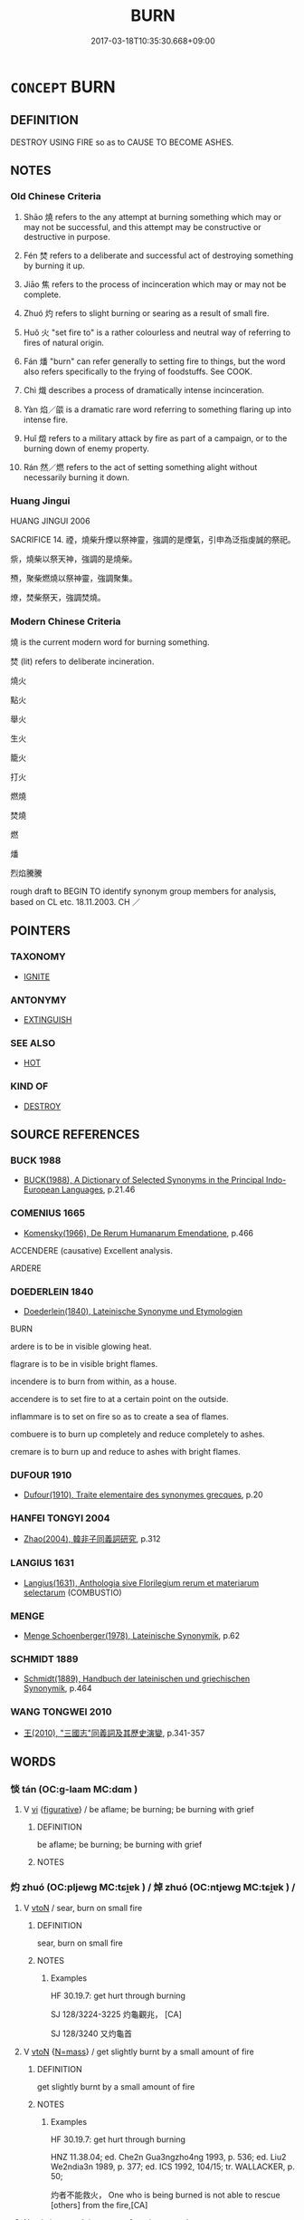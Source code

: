 # -*- mode: mandoku-tls-view -*-
#+TITLE: BURN
#+DATE: 2017-03-18T10:35:30.668+09:00        
#+STARTUP: content
* =CONCEPT= BURN
:PROPERTIES:
:CUSTOM_ID: uuid-4fc59acc-0d7d-4858-9dad-b78e359943d7
:SYNONYM+:  BE ON FIRE
:SYNONYM+:  BE ALIGHT
:SYNONYM+:  BE ABLAZE
:SYNONYM+:  BLAZE
:SYNONYM+:  GO UP
:SYNONYM+:  GO UP IN SMOKE
:SYNONYM+:  BE IN FLAMES
:SYNONYM+:  BE AFLAME
:SYNONYM+:  SMOLDER
:SYNONYM+:  GLOW
:TR_ZH: 燒
:END:
** DEFINITION

DESTROY USING FIRE so as to CAUSE TO BECOME ASHES.

** NOTES

*** Old Chinese Criteria
1. Shāo 燒 refers to the any attempt at burning something which may or may not be successful, and this attempt may be constructive or destructive in purpose.

2. Fén 焚 refers to a deliberate and successful act of destroying something by burning it up.

3. Jiāo 焦 refers to the process of incinceration which may or may not be complete.

4. Zhuó 灼 refers to slight burning or searing as a result of small fire.

5. Huǒ 火 "set fire to" is a rather colourless and neutral way of referring to fires of natural origin.

6. Fán 燔 "burn" can refer generally to setting fire to things, but the word also refers specifically to the frying of foodstuffs. See COOK.

7. Chì 熾 describes a process of dramatically intense incinceration.

8. Yàn 焰／燄 is a dramatic rare word referring to something flaring up into intense fire.

9. Huǐ 燬 refers to a military attack by fire as part of a campaign, or to the burning down of enemy property.

10. Rán 然／燃 refers to the act of setting something alight without necessarily burning it down.

*** Huang Jingui
HUANG JINGUI 2006

SACRIFICE 14. 禋，燒柴升煙以祭神靈，強調的是煙氣，引申為泛指虔誠的祭祀。

祡，燒柴以祭天神，強調的是燒柴。

槱，聚柴燃燒以祭神靈，強調聚集。

燎，焚柴祭天，強調焚燒。

*** Modern Chinese Criteria
燒 is the current modern word for burning something.

焚 (lit) refers to deliberate incineration.

燒火

點火

舉火

生火

籠火

打火

燃燒

焚燒

燃

燔

烈焰騰騰

rough draft to BEGIN TO identify synonym group members for analysis, based on CL etc. 18.11.2003. CH ／

** POINTERS
*** TAXONOMY
 - [[tls:concept:IGNITE][IGNITE]]

*** ANTONYMY
 - [[tls:concept:EXTINGUISH][EXTINGUISH]]

*** SEE ALSO
 - [[tls:concept:HOT][HOT]]

*** KIND OF
 - [[tls:concept:DESTROY][DESTROY]]

** SOURCE REFERENCES
*** BUCK 1988
 - [[cite:BUCK-1988][BUCK(1988), A Dictionary of Selected Synonyms in the Principal Indo-European Languages]], p.21.46

*** COMENIUS 1665
 - [[cite:COMENIUS-1665][Komensky(1966), De Rerum Humanarum Emendatione]], p.466


ACCENDERE (causative) Excellent analysis.

ARDERE

*** DOEDERLEIN 1840
 - [[cite:DOEDERLEIN-1840][Doederlein(1840), Lateinische Synonyme und Etymologien]]

BURN

ardere is to be in visible glowing heat.

flagrare is to be in visible bright flames.



incendere is to burn from within, as a house.

accendere is to set fire to at a certain point on the outside.

inflammare is to set on fire so as to create a sea of flames.



combuere is to burn up completely and reduce completely to ashes.

cremare is to burn up and reduce to ashes with bright flames.

*** DUFOUR 1910
 - [[cite:DUFOUR-1910][Dufour(1910), Traite elementaire des synonymes grecques]], p.20

*** HANFEI TONGYI 2004
 - [[cite:HANFEI-TONGYI-2004][Zhao(2004), 韓非子同義詞研究]], p.312

*** LANGIUS 1631
 - [[cite:LANGIUS-1631][Langius(1631), Anthologia sive Florilegium rerum et materiarum selectarum]] (COMBUSTIO)
*** MENGE
 - [[cite:MENGE][Menge Schoenberger(1978), Lateinische Synonymik]], p.62

*** SCHMIDT 1889
 - [[cite:SCHMIDT-1889][Schmidt(1889), Handbuch der lateinischen und griechischen Synonymik]], p.464

*** WANG TONGWEI 2010
 - [[cite:WANG-TONGWEI-2010][ 王(2010), "三國志"同義詞及其歷史演變]], p.341-357

** WORDS
   :PROPERTIES:
   :VISIBILITY: children
   :END:
*** 惔 tán (OC:ɡ-laam MC:dɑm )
:PROPERTIES:
:CUSTOM_ID: uuid-4161fbf8-e1c1-4752-8a94-c6d4d49aab1d
:Char+: 惔(61,8/11) 
:GY_IDS+: uuid-fc9ce837-f44f-497f-b696-19443f3a8e18
:PY+: tán     
:OC+: ɡ-laam     
:MC+: dɑm     
:END: 
**** V [[tls:syn-func::#uuid-c20780b3-41f9-491b-bb61-a269c1c4b48f][vi]] {[[tls:sem-feat::#uuid-2e48851c-928e-40f0-ae0d-2bf3eafeaa17][figurative]]} / be aflame; be burning; be burning with grief
:PROPERTIES:
:CUSTOM_ID: uuid-1deca89e-d602-4804-a984-b9937da58993
:END:
****** DEFINITION

be aflame; be burning; be burning with grief

****** NOTES

*** 灼 zhuó (OC:pljewɡ MC:tɕi̯ɐk ) / 焯 zhuó (OC:ntjewɡ MC:tɕi̯ɐk ) /  
:PROPERTIES:
:CUSTOM_ID: uuid-41918d66-66fe-410f-ae6a-5eca5e7752be
:Char+: 灼(86,3/7) 
:Char+: 焯(86,8/12) 
:Char+: 晫(72,8/12) 
:GY_IDS+: uuid-2a39ebd0-9c3e-47a6-bc68-636faf076f86
:PY+: zhuó     
:OC+: pljewɡ     
:MC+: tɕi̯ɐk     
:GY_IDS+: uuid-9aea536b-2742-4f8c-8687-770f0d05b15c
:PY+: zhuó     
:OC+: ntjewɡ     
:MC+: tɕi̯ɐk     
:END: 
**** V [[tls:syn-func::#uuid-fbfb2371-2537-4a99-a876-41b15ec2463c][vtoN]] / sear, burn on small fire
:PROPERTIES:
:CUSTOM_ID: uuid-30c03748-a1f2-4cb9-98c6-0c12c96f6127
:WARRING-STATES-CURRENCY: 3
:END:
****** DEFINITION

sear, burn on small fire

****** NOTES

******* Examples
HF 30.19.7: get hurt through burning

SJ 128/3224-3225 灼龜觀兆， [CA]

SJ 128/3240 又灼龜首

**** V [[tls:syn-func::#uuid-fbfb2371-2537-4a99-a876-41b15ec2463c][vtoN]] {[[tls:sem-feat::#uuid-294a8a36-3ed8-4aee-97cb-35e623d2dd31][N=mass]]} / get slightly burnt by a small amount of fire
:PROPERTIES:
:CUSTOM_ID: uuid-7fac1c7c-f6bd-4d32-ae76-a36c352a9c7c
:WARRING-STATES-CURRENCY: 3
:END:
****** DEFINITION

get slightly burnt by a small amount of fire

****** NOTES

******* Examples
HF 30.19.7: get hurt through burning

HNZ 11.38.04; ed. Che2n Gua3ngzho4ng 1993, p. 536; ed. Liu2 We2ndia3n 1989, p. 377; ed. ICS 1992, 104/15; tr. WALLACKER, p. 50;

 灼者不能救火， One who is being burned is not able to rescue [others] from the fire,[CA]

**** N [[tls:syn-func::#uuid-76be1df4-3d73-4e5f-bbc2-729542645bc8][nab]] {[[tls:sem-feat::#uuid-da12432d-7ed6-4864-b7e5-4bb8eafe44b4][process]]} / process of getting seared
:PROPERTIES:
:CUSTOM_ID: uuid-eae9ef51-9f3f-4577-8c8e-ae5643782298
:WARRING-STATES-CURRENCY: 3
:END:
****** DEFINITION

process of getting seared

****** NOTES

*** 樵 qiáo (OC:dzew MC:dziɛu )
:PROPERTIES:
:CUSTOM_ID: uuid-b6d87707-ce88-4076-93c2-074f1eed0dc4
:Char+: 樵(75,12/16) 
:GY_IDS+: uuid-c859270b-37c8-4f03-a214-069fdfe8dee0
:PY+: qiáo     
:OC+: dzew     
:MC+: dziɛu     
:END: 
**** V [[tls:syn-func::#uuid-fbfb2371-2537-4a99-a876-41b15ec2463c][vtoN]] / to burn with firewood
:PROPERTIES:
:CUSTOM_ID: uuid-3390194c-f2d9-4d81-bc12-4351f91f7578
:END:
****** DEFINITION

to burn with firewood

****** NOTES

******* Examples
GONG Huan 07.01; ssj: 1552; tr. Malmqvist 1971: 102

 焚之者何？ What is implied in the phrase "the duke burned it"?

 樵之也。 (He) used firewood to burn it down (a).

 樵之者何？ What is implied in the phrase jiau jy ("to burn with firewood")?

*** 火 huǒ (OC:qphaalʔ MC:hʷɑ )
:PROPERTIES:
:CUSTOM_ID: uuid-36e148b0-4663-4905-be7f-004b052d4a71
:Char+: 火(86,0/4) 
:GY_IDS+: uuid-843121ff-f778-4be2-a643-71a2a1dc6acb
:PY+: huǒ     
:OC+: qphaalʔ     
:MC+: hʷɑ     
:END: 
**** V [[tls:syn-func::#uuid-fed035db-e7bd-4d23-bd05-9698b26e38f9][vadN]] / on fire; burning
:PROPERTIES:
:CUSTOM_ID: uuid-689c8100-9027-4f0a-8666-63b32cdf13cf
:END:
****** DEFINITION

on fire; burning

****** NOTES

**** V [[tls:syn-func::#uuid-c20780b3-41f9-491b-bb61-a269c1c4b48f][vi]] {[[tls:sem-feat::#uuid-da12432d-7ed6-4864-b7e5-4bb8eafe44b4][process]]} / to burn; to catch fire  [also: keep up the fire; have on fire][CA]
:PROPERTIES:
:CUSTOM_ID: uuid-321b003a-73b5-415d-bc4d-8b437a97ba4e
:WARRING-STATES-CURRENCY: 3
:END:
****** DEFINITION

to burn; to catch fire  [also: keep up the fire; have on fire][CA]

****** NOTES

******* Examples
ZUO Xi 24.1 (636 B.C.); Y:415; W:301; Watson 1989:47 公宮火。 the ducal palace burned, [CA]

ZUO Zhao zhuan 17.05

 若我用瓘斝玉瓚， If we sacrifice with a kwan goblet and a libation cup of jade,

 鄭必不火。」 Ch 掂 ng will escape the fire. � [CA]

**** V [[tls:syn-func::#uuid-fbfb2371-2537-4a99-a876-41b15ec2463c][vtoN]] / set fire to; burn
:PROPERTIES:
:CUSTOM_ID: uuid-f9fbf2fb-5ba2-4249-a8ac-e908264518b3
:WARRING-STATES-CURRENCY: 4
:END:
****** DEFINITION

set fire to; burn

****** NOTES

******* Examples
[no vt usage found; only vi] [CA]

**** V [[tls:syn-func::#uuid-53cee9f8-4041-45e5-ae55-f0bfdec33a11][vt/oN/]] / set fire to something
:PROPERTIES:
:CUSTOM_ID: uuid-e0600039-09f6-4e46-b161-15c5d9bf51c5
:END:
****** DEFINITION

set fire to something

****** NOTES

**** V [[tls:syn-func::#uuid-c20780b3-41f9-491b-bb61-a269c1c4b48f][vi]] {[[tls:sem-feat::#uuid-de81da5b-299e-4f05-b7a9-aa212b8769ea][autonym]]} / to burn
:PROPERTIES:
:CUSTOM_ID: uuid-81e4243d-9e65-41c4-b4f4-5ef170608d3c
:END:
****** DEFINITION

to burn

****** NOTES

**** V [[tls:syn-func::#uuid-a922807b-cc05-48ad-ae43-c0d30b9bb742][vi0]] / there was a fire; a fire broke out (at a certain place)
:PROPERTIES:
:CUSTOM_ID: uuid-352ea5b4-1f0a-4c7f-8979-2c7b9b4615ef
:END:
****** DEFINITION

there was a fire; a fire broke out (at a certain place)

****** NOTES

*** 燋 / 灼 (OC:pljewɡ MC:tɕi̯ɐk )
:PROPERTIES:
:CUSTOM_ID: uuid-c25ba5dd-b1bb-41b9-be3e-977112d2de34
:Char+: 燋(86,12/16) 
:Char+: 灼(86,3/7) 
:GY_IDS+: uuid-2a39ebd0-9c3e-47a6-bc68-636faf076f86
:PY+: zhuó     
:OC+: pljewɡ     
:MC+: tɕi̯ɐk     
:END: 
**** V [[tls:syn-func::#uuid-fbfb2371-2537-4a99-a876-41b15ec2463c][vtoN]] / burn
:PROPERTIES:
:CUSTOM_ID: uuid-538d645c-9aeb-41ff-9e15-bc1d58c229fb
:WARRING-STATES-CURRENCY: 2
:END:
****** DEFINITION

burn

****** NOTES

******* Examples
GUAN 52.01.35; ed. Dai Wang 3.4; tr. Rickett 1998:208 火暴（暴火）焚地燋草。 and raging fires will scorch the earth and burn its plants. [CA]

**** V [[tls:syn-func::#uuid-c20780b3-41f9-491b-bb61-a269c1c4b48f][vi]] {[[tls:sem-feat::#uuid-6f2fab01-1156-4ed8-9b64-74c1e7455915][middle voice]]} / burn; get burnt
:PROPERTIES:
:CUSTOM_ID: uuid-7c68e790-c861-4687-96de-66cd76c1f801
:WARRING-STATES-CURRENCY: 3
:END:
****** DEFINITION

burn; get burnt

****** NOTES

**** V [[tls:syn-func::#uuid-fbfb2371-2537-4a99-a876-41b15ec2463c][vtoN]] {[[tls:sem-feat::#uuid-988c2bcf-3cdd-4b9e-b8a4-615fe3f7f81e][passive]]} / get burnt or intensely heated up
:PROPERTIES:
:CUSTOM_ID: uuid-0698539a-5aa3-443e-ae61-4f5ba47e1f83
:END:
****** DEFINITION

get burnt or intensely heated up

****** NOTES

*** 烘 hóng (OC:ɡooŋ MC:ɦuŋ ) / 烘 hōng (OC:qhooŋ MC:huŋ )
:PROPERTIES:
:CUSTOM_ID: uuid-9506b963-dad0-4ebe-a4a2-574c0f72e2e7
:Char+: 烘(86,6/10) 
:Char+: 烘(86,6/10) 
:GY_IDS+: uuid-e36a9f39-2e61-42af-9ab2-0d0b7b31f56f
:PY+: hóng     
:OC+: ɡooŋ     
:MC+: ɦuŋ     
:GY_IDS+: uuid-89595e05-c562-4a50-bfd1-83b4a4856588
:PY+: hōng     
:OC+: qhooŋ     
:MC+: huŋ     
:END: 
**** V [[tls:syn-func::#uuid-fbfb2371-2537-4a99-a876-41b15ec2463c][vtoN]] / to burn
:PROPERTIES:
:CUSTOM_ID: uuid-0b391650-90be-4467-893a-f509b00933fc
:WARRING-STATES-CURRENCY: 1
:END:
****** DEFINITION

to burn

****** NOTES

******* Examples
SHI 229.4

 樵彼桑薪， 4. They gather for fuel that firewood of the mulberry trees, 

 卬烘于煁。 we burn it in the stove;

*** 烙 lào (OC:ɡ-raaɡ MC:lɑk )
:PROPERTIES:
:CUSTOM_ID: uuid-403d8d82-70e2-47d4-ae61-565cb30e8acb
:Char+: 烙(86,6/10) 
:GY_IDS+: uuid-0d6b5cd6-3e21-4f08-9a26-5e977aa224ad
:PY+: lào     
:OC+: ɡ-raaɡ     
:MC+: lɑk     
:END: 
**** V [[tls:syn-func::#uuid-fbfb2371-2537-4a99-a876-41b15ec2463c][vtoN]] / scorch
:PROPERTIES:
:CUSTOM_ID: uuid-d1bf469b-aab5-4b68-b81d-76e308800a3e
:END:
****** DEFINITION

scorch

****** NOTES

*** 烈 liè (OC:b-red MC:liɛt )
:PROPERTIES:
:CUSTOM_ID: uuid-c873d8bd-8485-40d0-896a-cf04b325257e
:Char+: 烈(86,6/10) 
:GY_IDS+: uuid-6e26758e-9671-432b-a3bc-8f004833f002
:PY+: liè     
:OC+: b-red     
:MC+: liɛt     
:END: 
**** V [[tls:syn-func::#uuid-fed035db-e7bd-4d23-bd05-9698b26e38f9][vadN]] / blazing, burning
:PROPERTIES:
:CUSTOM_ID: uuid-0cccc50c-e8a0-42f2-b170-80e9502b7f28
:WARRING-STATES-CURRENCY: 3
:END:
****** DEFINITION

blazing, burning

****** NOTES

**** V [[tls:syn-func::#uuid-c20780b3-41f9-491b-bb61-a269c1c4b48f][vi]] / to burn; to blaze
:PROPERTIES:
:CUSTOM_ID: uuid-af851c3d-4533-4780-9a10-1b12eabcade7
:WARRING-STATES-CURRENCY: 3
:END:
****** DEFINITION

to burn; to blaze

****** NOTES

******* Examples
ZUO Zhao zhuan 20.09 

 夫火烈， When fire is blazing,

 民望而畏之， the people look to it with awe,

*** 焚 fén (OC:bun MC:bi̯un )
:PROPERTIES:
:CUSTOM_ID: uuid-69c817ac-9f51-4157-a6f0-8e70ebf0a1da
:Char+: 焚(86,8/12) 
:GY_IDS+: uuid-fead0bc3-f795-4c1e-b4e8-fb2a038c8225
:PY+: fén     
:OC+: bun     
:MC+: bi̯un     
:END: 
**** N [[tls:syn-func::#uuid-76be1df4-3d73-4e5f-bbc2-729542645bc8][nab]] {[[tls:sem-feat::#uuid-f55cff2f-f0e3-4f08-a89c-5d08fcf3fe89][act]]} / the action of burning (grass and weeds on fields)
:PROPERTIES:
:CUSTOM_ID: uuid-22826652-dd39-4e2e-ad46-216f972d6203
:END:
****** DEFINITION

the action of burning (grass and weeds on fields)

****** NOTES

**** V [[tls:syn-func::#uuid-fed035db-e7bd-4d23-bd05-9698b26e38f9][vadN]] / burnt-down
:PROPERTIES:
:CUSTOM_ID: uuid-873f9e9f-2cd1-4491-8a2a-7f95ee619336
:END:
****** DEFINITION

burnt-down

****** NOTES

**** V [[tls:syn-func::#uuid-c20780b3-41f9-491b-bb61-a269c1c4b48f][vi]] {[[tls:sem-feat::#uuid-da12432d-7ed6-4864-b7e5-4bb8eafe44b4][process]]} / burn down; burn; catch fire
:PROPERTIES:
:CUSTOM_ID: uuid-54519d32-3174-41d1-a8f6-97c59c6a36c8
:WARRING-STATES-CURRENCY: 3
:END:
****** DEFINITION

burn down; burn; catch fire

****** NOTES

**** V [[tls:syn-func::#uuid-fbfb2371-2537-4a99-a876-41b15ec2463c][vtoN]] / burn up, burn down; set fire to; scorch
:PROPERTIES:
:CUSTOM_ID: uuid-4f487d0c-421a-4048-b5d2-129f9352b4e9
:WARRING-STATES-CURRENCY: 4
:END:
****** DEFINITION

burn up, burn down; set fire to; scorch

****** NOTES

******* Examples
HF 30.31.9: burn down (a palace)

ZUO Xi 15.4 (645 B.C.); Y:364; W:258; Watson 1989:35 火焚其旗， fire burns their flags, [CA]

ZHUANG 26.1.3 Guo Qingfan 920; Wang Shumin 1043; Fang Yong 735; Chen Guying 702

 水中有火， and there will be fire806 amidst the water807 

 乃焚大槐。 that can incinerate big trees.808

**** V [[tls:syn-func::#uuid-fbfb2371-2537-4a99-a876-41b15ec2463c][vtoN]] {[[tls:sem-feat::#uuid-96334729-a7bf-4d6b-8324-149056b8196c][conative]]} / try to set fire to something in order to destroy it
:PROPERTIES:
:CUSTOM_ID: uuid-e58f4217-8ca7-4f01-82d7-f2861ddc651c
:END:
****** DEFINITION

try to set fire to something in order to destroy it

****** NOTES

**** V [[tls:syn-func::#uuid-fbfb2371-2537-4a99-a876-41b15ec2463c][vtoN]] {[[tls:sem-feat::#uuid-988c2bcf-3cdd-4b9e-b8a4-615fe3f7f81e][passive]]} / be burned
:PROPERTIES:
:CUSTOM_ID: uuid-cf69ec77-4649-4a30-baf3-d6ed4ea8542f
:END:
****** DEFINITION

be burned

****** NOTES

**** V [[tls:syn-func::#uuid-fbfb2371-2537-4a99-a876-41b15ec2463c][vtoN]] {[[tls:sem-feat::#uuid-294a8a36-3ed8-4aee-97cb-35e623d2dd31][N=mass]]} / get burnt up 玉石俱焚
:PROPERTIES:
:CUSTOM_ID: uuid-17927194-0017-4323-baf0-37f22c6c92a4
:WARRING-STATES-CURRENCY: 4
:END:
****** DEFINITION

get burnt up 玉石俱焚

****** NOTES

******* Examples
HF 34.23.82: (the timber) will get burnt

**** V [[tls:syn-func::#uuid-fbfb2371-2537-4a99-a876-41b15ec2463c][vtoN]] {[[tls:sem-feat::#uuid-92ae8363-92d9-4b96-80a4-b07bc6788113][reflexive.自]]} / burn (oneself) [=MSC]
:PROPERTIES:
:CUSTOM_ID: uuid-ff29db63-238e-43b7-8be8-936a820f9244
:END:
****** DEFINITION

burn (oneself) [=MSC]

****** NOTES

*** 焮 xìn (OC:qhɯns MC:hɨn )
:PROPERTIES:
:CUSTOM_ID: uuid-ba0822a7-c597-40b1-81f4-0c29aab33a30
:Char+: 焮(86,8/12) 
:GY_IDS+: uuid-cfe9f933-3146-4726-b292-f9784b53786f
:PY+: xìn     
:OC+: qhɯns     
:MC+: hɨn     
:END: 
**** V [[tls:syn-func::#uuid-fbfb2371-2537-4a99-a876-41b15ec2463c][vtoN]] / to burn
:PROPERTIES:
:CUSTOM_ID: uuid-b64ae4a9-c4e4-4398-ba72-9e5baa1a1d21
:END:
****** DEFINITION

to burn

****** NOTES

******* Examples
ZUO Zhao zhuan 18.03

 司馬、司寇列居火道， The ministers of War and Crime took post in order along the course of the fire,

 行火所焮。 and went where it was burning.

*** 焰 yàn (OC:k-loms MC:jiɛm )
:PROPERTIES:
:CUSTOM_ID: uuid-105d30d4-8743-4c98-83f9-f21c4dab5011
:Char+: 焰(86,8/12) 
:GY_IDS+: uuid-b0ae5f4f-d2df-41fb-a401-ee33dcd0b107
:PY+: yàn     
:OC+: k-loms     
:MC+: jiɛm     
:END: 
**** V [[tls:syn-func::#uuid-c20780b3-41f9-491b-bb61-a269c1c4b48f][vi]] / flare up; burn along
:PROPERTIES:
:CUSTOM_ID: uuid-f0a10c99-c16c-43fd-9b35-159e18eb1f34
:WARRING-STATES-CURRENCY: 4
:END:
****** DEFINITION

flare up; burn along

****** NOTES

*** 焠 cuì (OC:skhuuds MC:tshuo̝i )
:PROPERTIES:
:CUSTOM_ID: uuid-aa42637b-2528-4fad-a77c-23b024730b7e
:Char+: 焠(86,8/12) 
:GY_IDS+: uuid-7f346c3c-0bde-4532-8015-b1980aba6324
:PY+: cuì     
:OC+: skhuuds     
:MC+: tshuo̝i     
:END: 
**** V [[tls:syn-func::#uuid-c20780b3-41f9-491b-bb61-a269c1c4b48f][vi]] / K. to burn (XUN)
:PROPERTIES:
:CUSTOM_ID: uuid-9ff81699-9748-4597-9f04-cbe8b17b196f
:END:
****** DEFINITION

K. to burn (XUN)

****** NOTES

******* Examples
??? SJ 27/1320-1321 火與水合為焠，

*** 焦 jiāo (OC:tsew MC:tsiɛu )
:PROPERTIES:
:CUSTOM_ID: uuid-8e7d554b-5e3b-4257-9c14-68b6078de792
:Char+: 焦(86,8/12) 
:GY_IDS+: uuid-5196a514-3ebb-4e67-8f75-6f3f5060199e
:PY+: jiāo     
:OC+: tsew     
:MC+: tsiɛu     
:END: 
**** V [[tls:syn-func::#uuid-c20780b3-41f9-491b-bb61-a269c1c4b48f][vi]] {[[tls:sem-feat::#uuid-da12432d-7ed6-4864-b7e5-4bb8eafe44b4][process]]} / be burning; be scorched
:PROPERTIES:
:CUSTOM_ID: uuid-ed933755-0717-4844-b935-5a633771d166
:END:
****** DEFINITION

be burning; be scorched

****** NOTES

******* Examples
LIJI 06.04.02; Couvreur 1.353f; Su1n Xi1da4n 5.2f; Jia1ng Yi4hua2 240; Yishu 15:22.5a-6b; tr. Legge 1.268;

 其臭焦。 Its smell is that of things burning.[CA]

**** V [[tls:syn-func::#uuid-fbfb2371-2537-4a99-a876-41b15ec2463c][vtoN]] / to burn
:PROPERTIES:
:CUSTOM_ID: uuid-eb555ecf-a4fa-4d92-97ea-332f2e78a9b1
:END:
****** DEFINITION

to burn

****** NOTES

**** V [[tls:syn-func::#uuid-fbfb2371-2537-4a99-a876-41b15ec2463c][vtoN]] {[[tls:sem-feat::#uuid-294a8a36-3ed8-4aee-97cb-35e623d2dd31][N=mass]]} / get burned, get singed
:PROPERTIES:
:CUSTOM_ID: uuid-909b679f-cf47-4096-849b-b2a86b13bbf0
:END:
****** DEFINITION

get burned, get singed

****** NOTES

******* Examples
HNZ 01.20.04; ed. Che2n Gua3ngzho4ng 1993, p. 48; ed. Liu2 We2ndia3n 1989, p. 39; ed. ICS 1992, 9/6; tr. D.C.LAU AND ROGER T.AMES, p. 129f;

 入火不焦， He is not charred on entering fire[CA]

*** 燃 rán (OC:njen MC:ȵiɛn ) / 然 rán (OC:njen MC:ȵiɛn )
:PROPERTIES:
:CUSTOM_ID: uuid-f585dcbb-4e5d-4f3d-bfa8-c96f7f664dda
:Char+: 燃(86,12/16) 
:Char+: 然(86,8/12) 
:GY_IDS+: uuid-74632f7e-1ab3-43f9-a195-5e6ce37c90c0
:PY+: rán     
:OC+: njen     
:MC+: ȵiɛn     
:GY_IDS+: uuid-8a15fd91-bd0f-4409-9544-18b3c2ea70d5
:PY+: rán     
:OC+: njen     
:MC+: ȵiɛn     
:END: 
**** V [[tls:syn-func::#uuid-fbfb2371-2537-4a99-a876-41b15ec2463c][vtoN]] {[[tls:sem-feat::#uuid-229b7720-3cfd-45ff-9b2b-df9c733e6332][inchoative]]} / to start burning; to be lit
:PROPERTIES:
:CUSTOM_ID: uuid-df675b5b-a326-4317-9808-4c5f24e7458d
:END:
****** DEFINITION

to start burning; to be lit

****** NOTES

**** V [[tls:syn-func::#uuid-c20780b3-41f9-491b-bb61-a269c1c4b48f][vi]] / ignite; get lit, start burning; burn  (MO) for 燃
:PROPERTIES:
:CUSTOM_ID: uuid-c885d1cd-d625-4dcc-a99d-0bbe8055a6df
:END:
****** DEFINITION

ignite; get lit, start burning; burn  (MO) for 燃

****** NOTES

**** V [[tls:syn-func::#uuid-fbfb2371-2537-4a99-a876-41b15ec2463c][vtoN]] {[[tls:sem-feat::#uuid-fac754df-5669-4052-9dda-6244f229371f][causative]]} / ignite (something), cause something to start burning
:PROPERTIES:
:CUSTOM_ID: uuid-4f73f5ca-8fbc-4e1a-935e-6365791e5389
:END:
****** DEFINITION

ignite (something), cause something to start burning

****** NOTES

**** V [[tls:syn-func::#uuid-fed035db-e7bd-4d23-bd05-9698b26e38f9][vadN]] / lit up
:PROPERTIES:
:CUSTOM_ID: uuid-b1a78a7b-3307-47f2-9d2b-ecfb172a73e6
:END:
****** DEFINITION

lit up

****** NOTES

**** V [[tls:syn-func::#uuid-e64a7a95-b54b-4c94-9d6d-f55dbf079701][vt(oN)]] / light up the contextually determinate N
:PROPERTIES:
:CUSTOM_ID: uuid-f8b871ab-7e44-4c05-8017-85879d0e8842
:END:
****** DEFINITION

light up the contextually determinate N

****** NOTES

*** 熯 hàn (OC:qhlaans MC:hɑn )
:PROPERTIES:
:CUSTOM_ID: uuid-d80cb33b-b37b-4ff3-a7c5-e96e532142fa
:Char+: 熯(86,11/15) 
:GY_IDS+: uuid-045c9d5a-7550-49ff-99a1-f807526698b4
:PY+: hàn     
:OC+: qhlaans     
:MC+: hɑn     
:END: 
**** V [[tls:syn-func::#uuid-fbfb2371-2537-4a99-a876-41b15ec2463c][vtoN]] / to burn
:PROPERTIES:
:CUSTOM_ID: uuid-5b911bca-6f34-44dd-a638-d402343eb824
:END:
****** DEFINITION

to burn

****** NOTES

*** 燒 shāo (OC:qhljew MC:ɕiɛu )
:PROPERTIES:
:CUSTOM_ID: uuid-06ce3ac6-ff2f-4d41-baef-3eaf5f90f173
:Char+: 燒(86,12/16) 
:GY_IDS+: uuid-ba42b471-a90a-4aed-b77f-8dee43887ca5
:PY+: shāo     
:OC+: qhljew     
:MC+: ɕiɛu     
:END: 
**** N [[tls:syn-func::#uuid-76be1df4-3d73-4e5f-bbc2-729542645bc8][nab]] {[[tls:sem-feat::#uuid-f55cff2f-f0e3-4f08-a89c-5d08fcf3fe89][act]]} / the act of setting fire to something
:PROPERTIES:
:CUSTOM_ID: uuid-caaae02b-293b-46f2-b0d7-45e6ada34329
:END:
****** DEFINITION

the act of setting fire to something

****** NOTES

**** V [[tls:syn-func::#uuid-c20780b3-41f9-491b-bb61-a269c1c4b48f][vi]] / burn, catch fire; get burnt
:PROPERTIES:
:CUSTOM_ID: uuid-7d194c88-ff59-41ed-ba21-81e4e2f7a2ab
:WARRING-STATES-CURRENCY: 3
:END:
****** DEFINITION

burn, catch fire; get burnt

****** NOTES

**** V [[tls:syn-func::#uuid-a922807b-cc05-48ad-ae43-c0d30b9bb742][vi0]] / there is a fire
:PROPERTIES:
:CUSTOM_ID: uuid-0c09f050-3a2b-442c-b01f-d2e2a99773fa
:WARRING-STATES-CURRENCY: 3
:END:
****** DEFINITION

there is a fire

****** NOTES

**** V [[tls:syn-func::#uuid-e64a7a95-b54b-4c94-9d6d-f55dbf079701][vt(oN)]] {[[tls:sem-feat::#uuid-281b399c-2db6-465b-9f6e-32b55fe53ebd][om]]} / burn the contextually determinate objects
:PROPERTIES:
:CUSTOM_ID: uuid-5497ed94-3e3e-4314-9100-b0d18fcbfb0a
:END:
****** DEFINITION

burn the contextually determinate objects

****** NOTES

**** V [[tls:syn-func::#uuid-53cee9f8-4041-45e5-ae55-f0bfdec33a11][vt/oN/]] / burn down things
:PROPERTIES:
:CUSTOM_ID: uuid-b8a8a039-8495-4148-a531-4b1436e46e9e
:END:
****** DEFINITION

burn down things

****** NOTES

**** V [[tls:syn-func::#uuid-fbfb2371-2537-4a99-a876-41b15ec2463c][vtoN]] / cause to burn, set fire to; (slash and) burn; burn up so as to destroy
:PROPERTIES:
:CUSTOM_ID: uuid-4a17afc4-f3c0-4818-8ca9-489c3266dea3
:WARRING-STATES-CURRENCY: 4
:END:
****** DEFINITION

cause to burn, set fire to; (slash and) burn; burn up so as to destroy

****** NOTES

******* Examples
HF 31.31.10: burn down; HF 30.24.1: set fire to

HF 31.31:02; jishi 592; jiaozhu 350; shiping 1027

 王不許。 The King did not accede to this request.

10 左右因微令 Then the prince's entourage secretly sent someone

 夜燒芻廄。 to burn down the fodderhouses.[CA]

**** V [[tls:syn-func::#uuid-fbfb2371-2537-4a99-a876-41b15ec2463c][vtoN]] {[[tls:sem-feat::#uuid-75fda7ce-a249-4188-8be1-bb781801dbc2][partly]]} / singe
:PROPERTIES:
:CUSTOM_ID: uuid-97126631-f785-487a-93e0-b0b56e42f064
:END:
****** DEFINITION

singe

****** NOTES

**** V [[tls:syn-func::#uuid-fbfb2371-2537-4a99-a876-41b15ec2463c][vtoN]] {[[tls:sem-feat::#uuid-988c2bcf-3cdd-4b9e-b8a4-615fe3f7f81e][passive]]} / be burnt, have been burnt; get burnt
:PROPERTIES:
:CUSTOM_ID: uuid-a87f2ba7-2415-469f-8ffd-d37f1394e2fa
:END:
****** DEFINITION

be burnt, have been burnt; get burnt

****** NOTES

**** V [[tls:syn-func::#uuid-fbfb2371-2537-4a99-a876-41b15ec2463c][vtoN]] {[[tls:sem-feat::#uuid-ff2b0d51-b8a5-4824-a2b8-c68061283478][produce]]} / produce by burning, produce by incineration
:PROPERTIES:
:CUSTOM_ID: uuid-2b7a269a-0764-470c-828b-cfa4b5d2c82d
:END:
****** DEFINITION

produce by burning, produce by incineration

****** NOTES

*** 燎 liǎo (OC:ɡ-rewʔ MC:liɛu )
:PROPERTIES:
:CUSTOM_ID: uuid-05465336-e6f2-42ba-b3d3-0a093531aea8
:Char+: 燎(86,12/16) 
:GY_IDS+: uuid-34428a10-4e4c-429b-8a4f-bf7fea38a792
:PY+: liǎo     
:OC+: ɡ-rewʔ     
:MC+: liɛu     
:END: 
**** V [[tls:syn-func::#uuid-fbfb2371-2537-4a99-a876-41b15ec2463c][vtoN]] / burn; torch
:PROPERTIES:
:CUSTOM_ID: uuid-585d0e26-d758-4ff3-a2a3-f0ebc68b3731
:END:
****** DEFINITION

burn; torch

****** NOTES

******* Examples
SHI 192.8

 燎之方揚， when the fire is just flaming high,

 寧或滅之。 how can anyone extinguish it? [CA]

LIJI 11; Couvreur 1.615f; Su1n Xi1da4n 7.66f; tr. Legge 1.444 取膟膋燔燎， In taking the fat of the inwards and burning it, [CA]

 ZUO Yin 6.4 (717 B.C.); Y:50; W:32; L:21

 商書曰： The Sha1ngshu1 says,

 『惡之易也，涆 he evil issues of enmity develope easily,

 如火之燎于原， as when there is a fire blazing on a plain. [CA]

**** V [[tls:syn-func::#uuid-c20780b3-41f9-491b-bb61-a269c1c4b48f][vi]] {[[tls:sem-feat::#uuid-da12432d-7ed6-4864-b7e5-4bb8eafe44b4][process]]} / burn
:PROPERTIES:
:CUSTOM_ID: uuid-8798b08d-8d43-4dee-ada5-af9b1b68ef4b
:END:
****** DEFINITION

burn

****** NOTES

**** N [[tls:syn-func::#uuid-76be1df4-3d73-4e5f-bbc2-729542645bc8][nab]] {[[tls:sem-feat::#uuid-da12432d-7ed6-4864-b7e5-4bb8eafe44b4][process]]} / burning
:PROPERTIES:
:CUSTOM_ID: uuid-1216c99a-4534-48cd-8308-c8e4430154a3
:END:
****** DEFINITION

burning

****** NOTES

*** 熸 jiān (OC:skam MC:tsiɛm )
:PROPERTIES:
:CUSTOM_ID: uuid-8c98dd21-7bae-4dce-9719-384d2c155118
:Char+: 熸(86,12/16) 
:GY_IDS+: uuid-658f3a02-17fe-4da9-a3c0-854b4f72bc40
:PY+: jiān     
:OC+: skam     
:MC+: tsiɛm     
:END: 
**** V [[tls:syn-func::#uuid-fbfb2371-2537-4a99-a876-41b15ec2463c][vtoN]] {[[tls:sem-feat::#uuid-6f2fab01-1156-4ed8-9b64-74c1e7455915][middle voice]]} / be exposed to fire; get burnt
:PROPERTIES:
:CUSTOM_ID: uuid-8b8c9829-4953-4188-a2d8-2470369fd332
:END:
****** DEFINITION

be exposed to fire; get burnt

****** NOTES

*** 燀 chǎn (OC:thjanʔ MC:tɕhiɛn )
:PROPERTIES:
:CUSTOM_ID: uuid-6e3047a4-8f34-43db-8841-df28f1e7a758
:Char+: 燀(86,12/16) 
:GY_IDS+: uuid-5c75c4d2-0a2a-4f20-ab78-6567629e5485
:PY+: chǎn     
:OC+: thjanʔ     
:MC+: tɕhiɛn     
:END: 
**** V [[tls:syn-func::#uuid-c20780b3-41f9-491b-bb61-a269c1c4b48f][vi]] / burn intensely
:PROPERTIES:
:CUSTOM_ID: uuid-26e1293c-1a57-4f2d-8c4a-a14e98a1aef9
:WARRING-STATES-CURRENCY: 3
:END:
****** DEFINITION

burn intensely

****** NOTES

*** 燔 fán (OC:ban MC:bi̯ɐn )
:PROPERTIES:
:CUSTOM_ID: uuid-a2689fe3-2289-4bcd-aa67-cf206655afc1
:Char+: 燔(86,12/16) 
:GY_IDS+: uuid-aacc9f0d-c9dc-4f6c-914f-7ef239376448
:PY+: fán     
:OC+: ban     
:MC+: bi̯ɐn     
:END: 
**** V [[tls:syn-func::#uuid-fbfb2371-2537-4a99-a876-41b15ec2463c][vtoN]] / burn, burn down; burn in
:PROPERTIES:
:CUSTOM_ID: uuid-2a65b492-9e5f-4230-8b76-417cee2241ab
:WARRING-STATES-CURRENCY: 4
:END:
****** DEFINITION

burn, burn down; burn in

****** NOTES

**** V [[tls:syn-func::#uuid-fbfb2371-2537-4a99-a876-41b15ec2463c][vtoN]] {[[tls:sem-feat::#uuid-988c2bcf-3cdd-4b9e-b8a4-615fe3f7f81e][passive]]} / be burned (to death)
:PROPERTIES:
:CUSTOM_ID: uuid-adfab33b-90c5-45cf-9d98-a2beebc53181
:END:
****** DEFINITION

be burned (to death)

****** NOTES

*** 焰 yàn (OC:k-lamʔ MC:jiɛm )
:PROPERTIES:
:CUSTOM_ID: uuid-93fe0c13-284d-4154-aa4f-2cee7d644d52
:Char+: 燄(86,12/16) 
:GY_IDS+: uuid-b45e3717-600b-42d9-926a-b6fd84fce70d
:PY+: yàn     
:OC+: k-lamʔ     
:MC+: jiɛm     
:END: 
**** V [[tls:syn-func::#uuid-e627d1e1-0e26-4069-9615-1025ebb7c0a2][vi.red]] {[[tls:sem-feat::#uuid-da12432d-7ed6-4864-b7e5-4bb8eafe44b4][process]]} / burn intensely
:PROPERTIES:
:CUSTOM_ID: uuid-05a04b52-3976-4e4d-a476-6dd01474f7dd
:WARRING-STATES-CURRENCY: 3
:END:
****** DEFINITION

burn intensely

****** NOTES

**** V [[tls:syn-func::#uuid-c20780b3-41f9-491b-bb61-a269c1c4b48f][vi]] {[[tls:sem-feat::#uuid-2e48851c-928e-40f0-ae0d-2bf3eafeaa17][figurative]]} / flare up
:PROPERTIES:
:CUSTOM_ID: uuid-cb873ecf-5d9d-4939-ac93-02c845ca89d3
:WARRING-STATES-CURRENCY: 3
:END:
****** DEFINITION

flare up

****** NOTES

*** 熾 chì (OC:khljɯɡs MC:tɕhɨ )
:PROPERTIES:
:CUSTOM_ID: uuid-977dd1e7-0188-4385-88ec-ab0cf224f269
:Char+: 熾(86,12/16) 
:GY_IDS+: uuid-c3342243-0876-4dec-b8db-42bebe144938
:PY+: chì     
:OC+: khljɯɡs     
:MC+: tɕhɨ     
:END: 
**** V [[tls:syn-func::#uuid-fed035db-e7bd-4d23-bd05-9698b26e38f9][vadN]] / burning, blazing
:PROPERTIES:
:CUSTOM_ID: uuid-60aa1816-a1de-4b93-88f3-26e145eddd83
:WARRING-STATES-CURRENCY: 4
:END:
****** DEFINITION

burning, blazing

****** NOTES

**** V [[tls:syn-func::#uuid-c20780b3-41f9-491b-bb61-a269c1c4b48f][vi]] / burn intensely, blaze away
:PROPERTIES:
:CUSTOM_ID: uuid-f90acfab-51ae-413b-a585-d27f83926d0f
:WARRING-STATES-CURRENCY: 4
:END:
****** DEFINITION

burn intensely, blaze away

****** NOTES

**** V [[tls:syn-func::#uuid-fbfb2371-2537-4a99-a876-41b15ec2463c][vtoN]] / burn incense near N????
:PROPERTIES:
:CUSTOM_ID: uuid-29ab9a6a-eec7-4808-8c0d-b56d165ea2f0
:END:
****** DEFINITION

burn incense near N????

****** NOTES

*** 燬 huǐ (OC:qhʷralʔ MC:hiɛ )
:PROPERTIES:
:CUSTOM_ID: uuid-e3fd57c7-1143-449e-91e1-4ae770d46031
:Char+: 燬(86,13/17) 
:GY_IDS+: uuid-a91a15eb-4907-418f-8e8c-4be655b74159
:PY+: huǐ     
:OC+: qhʷralʔ     
:MC+: hiɛ     
:END: 
**** V [[tls:syn-func::#uuid-c20780b3-41f9-491b-bb61-a269c1c4b48f][vi]] / burn, be burning
:PROPERTIES:
:CUSTOM_ID: uuid-96aebb3b-78f7-4c1a-a16d-8d7edc5a97b8
:WARRING-STATES-CURRENCY: 3
:END:
****** DEFINITION

burn, be burning

****** NOTES

******* Examples
SHI 010.3 王室如燬。 the Royal House is as if burning [CA]

*** 爇 ruò (OC:ŋjod MC:ȵiɛt )
:PROPERTIES:
:CUSTOM_ID: uuid-504aaf68-7e5e-4889-b80e-74dbb96bd180
:Char+: 爇(86,15/19) 
:GY_IDS+: uuid-e2fb9d07-130c-4510-b548-e943805540f5
:PY+: ruò     
:OC+: ŋjod     
:MC+: ȵiɛt     
:END: 
**** V [[tls:syn-func::#uuid-fbfb2371-2537-4a99-a876-41b15ec2463c][vtoN]] / burn down  (ZUO)
:PROPERTIES:
:CUSTOM_ID: uuid-8d852e17-a922-4f24-b006-12693fc1d046
:WARRING-STATES-CURRENCY: 2
:END:
****** DEFINITION

burn down  (ZUO)

****** NOTES

******* Examples
ZUO Xi 28.3 (632 B.C.); Y:454; W:330; Watson 1989:55 爇僖負羈氏。 Then they burned down the buildings belonging to Hsi Fu-chi's family. [CA]

ZUO Zhao zhuan 27.03 

 遂令攻欲氏， he gave orders to attack Keoh's house 

 且爇之。 and to burn it. [CA]

**** V [[tls:syn-func::#uuid-fbfb2371-2537-4a99-a876-41b15ec2463c][vtoN]] {[[tls:sem-feat::#uuid-988c2bcf-3cdd-4b9e-b8a4-615fe3f7f81e][passive]]} / be burned
:PROPERTIES:
:CUSTOM_ID: uuid-2cfa77fa-3a8b-42bc-855b-fc00b554ae2e
:WARRING-STATES-CURRENCY: 1
:END:
****** DEFINITION

be burned

****** NOTES

******* Examples
SJ 6/0257 tr. Watson 1993, p.57

 真人者， A True Man

 入水不濡， can enter water without getting wet,

 入火不爇， enter fire without getting burned, [CA]

*** 赤 chì (OC:khjaɡ MC:tɕhiɛk )
:PROPERTIES:
:CUSTOM_ID: uuid-c610df3d-e00a-422b-bc87-ed4e1d791700
:Char+: 赤(155,0/7) 
:GY_IDS+: uuid-ade59e07-68ff-4f50-9a96-585699d3822d
:PY+: chì     
:OC+: khjaɡ     
:MC+: tɕhiɛk     
:END: 
**** V [[tls:syn-func::#uuid-fbfb2371-2537-4a99-a876-41b15ec2463c][vtoN]] / scorch (the earth etc)
:PROPERTIES:
:CUSTOM_ID: uuid-77ce34c6-69a7-401e-a3eb-4087e663ff01
:END:
****** DEFINITION

scorch (the earth etc)

****** NOTES

*** 點 diǎn (OC:k-leemʔ MC:tem )
:PROPERTIES:
:CUSTOM_ID: uuid-58e6b8be-b155-4eda-b575-c172b7ac3faf
:Char+: 點(203,5/17) 
:GY_IDS+: uuid-d3c459fb-87ba-4466-86e8-523290c706e4
:PY+: diǎn     
:OC+: k-leemʔ     
:MC+: tem     
:END: 
**** V [[tls:syn-func::#uuid-fbfb2371-2537-4a99-a876-41b15ec2463c][vtoN]] {[[tls:sem-feat::#uuid-fac754df-5669-4052-9dda-6244f229371f][causative]]} / cause to burn > set fire to, lit (a torch/candle); heat up/boil (water)
:PROPERTIES:
:CUSTOM_ID: uuid-9657ec61-7c6e-4f06-a192-31f895a270da
:END:
****** DEFINITION

cause to burn > set fire to, lit (a torch/candle); heat up/boil (water)

****** NOTES

*** 灼焚 zhuófén (OC:pljewɡ bun MC:tɕi̯ɐk bi̯un )
:PROPERTIES:
:CUSTOM_ID: uuid-45c75f76-6636-4631-8801-6e530b3d49e9
:Char+: 灼(86,3/7) 焚(86,8/12) 
:GY_IDS+: uuid-2a39ebd0-9c3e-47a6-bc68-636faf076f86 uuid-fead0bc3-f795-4c1e-b4e8-fb2a038c8225
:PY+: zhuó fén    
:OC+: pljewɡ bun    
:MC+: tɕi̯ɐk bi̯un    
:END: 
**** V [[tls:syn-func::#uuid-98f2ce75-ae37-4667-90ff-f418c4aeaa33][VPtoN]] {[[tls:sem-feat::#uuid-a24260a1-0410-4d64-acde-5967b1bef725][intensitive]]} / get all scorched
:PROPERTIES:
:CUSTOM_ID: uuid-68908fd2-337e-4082-bed0-2d55572469a1
:END:
****** DEFINITION

get all scorched

****** NOTES

*** 焰熾 yànchì (OC:k-loms khljɯɡs MC:jiɛm tɕhɨ )
:PROPERTIES:
:CUSTOM_ID: uuid-a412ceef-4f43-4213-a1d8-37b103c0cdb6
:Char+: 焰(86,8/12) 熾(86,12/16) 
:GY_IDS+: uuid-b0ae5f4f-d2df-41fb-a401-ee33dcd0b107 uuid-c3342243-0876-4dec-b8db-42bebe144938
:PY+: yàn chì    
:OC+: k-loms khljɯɡs    
:MC+: jiɛm tɕhɨ    
:END: 
**** V [[tls:syn-func::#uuid-c20780b3-41f9-491b-bb61-a269c1c4b48f][vi]] {[[tls:sem-feat::#uuid-da12432d-7ed6-4864-b7e5-4bb8eafe44b4][process]]} / burn furiously
:PROPERTIES:
:CUSTOM_ID: uuid-e8990921-01f2-47e9-89fb-4a9c65a59e0d
:END:
****** DEFINITION

burn furiously

****** NOTES

*** 焦枯 jiāokū (OC:tsew khaa MC:tsiɛu khuo̝ )
:PROPERTIES:
:CUSTOM_ID: uuid-279db328-e8fe-410f-9a7d-0e5b2e281bb7
:Char+: 焦(86,8/12) 枯(75,5/9) 
:GY_IDS+: uuid-5196a514-3ebb-4e67-8f75-6f3f5060199e uuid-0c25c7b2-431e-4276-a7ce-aa12767ff529
:PY+: jiāo kū    
:OC+: tsew khaa    
:MC+: tsiɛu khuo̝    
:END: 
**** V [[tls:syn-func::#uuid-091af450-64e0-4b82-98a2-84d0444b6d19][VPi]] {[[tls:sem-feat::#uuid-f2783e17-b4a1-4e3b-8b47-6a579c6e1eb6][resultative]]} / get scorched so as to get all dried up
:PROPERTIES:
:CUSTOM_ID: uuid-ffbadb4f-72dd-4c47-8690-57b2d0a86cbf
:WARRING-STATES-CURRENCY: 3
:END:
****** DEFINITION

get scorched so as to get all dried up

****** NOTES

*** 焦燃 jiāorán (OC:tsew njen MC:tsiɛu ȵiɛn )
:PROPERTIES:
:CUSTOM_ID: uuid-1f169108-933a-48c0-a531-ef0c51d86f97
:Char+: 焦(86,8/12) 燃(86,12/16) 
:GY_IDS+: uuid-5196a514-3ebb-4e67-8f75-6f3f5060199e uuid-74632f7e-1ab3-43f9-a195-5e6ce37c90c0
:PY+: jiāo rán    
:OC+: tsew njen    
:MC+: tsiɛu ȵiɛn    
:END: 
**** V [[tls:syn-func::#uuid-091af450-64e0-4b82-98a2-84d0444b6d19][VPi]] {[[tls:sem-feat::#uuid-6f2fab01-1156-4ed8-9b64-74c1e7455915][middle voice]]} / get scorched
:PROPERTIES:
:CUSTOM_ID: uuid-d600efff-7ca3-4058-953d-6cfba82adef6
:END:
****** DEFINITION

get scorched

****** NOTES

*** 煎靡 jiānmǐ (OC:tsen mralʔ MC:tsiɛn miɛ )
:PROPERTIES:
:CUSTOM_ID: uuid-2a4dd950-4adf-4c42-8e7f-9e5ef779777b
:Char+: 煎(86,9/13) 靡(175,11/19) 
:GY_IDS+: uuid-08a560c8-cb40-48e0-b2f9-6921e9ddf3a3 uuid-107af514-3922-430a-bf56-a9f2648f62a5
:PY+: jiān mǐ    
:OC+: tsen mralʔ    
:MC+: tsiɛn miɛ    
:END: 
**** V [[tls:syn-func::#uuid-98f2ce75-ae37-4667-90ff-f418c4aeaa33][VPtoN]] / burn up
:PROPERTIES:
:CUSTOM_ID: uuid-fe4c90bd-c36d-49de-a42d-6c86c2e9b395
:END:
****** DEFINITION

burn up

****** NOTES

*** 燒滅 shāomiè (OC:qhljew med MC:ɕiɛu miɛt )
:PROPERTIES:
:CUSTOM_ID: uuid-9f7b091b-261e-4892-9ed5-8f3c43a468fe
:Char+: 燒(86,12/16) 滅(85,10/13) 
:GY_IDS+: uuid-ba42b471-a90a-4aed-b77f-8dee43887ca5 uuid-f09eaee3-fb48-4bee-bfaf-65c7637ebdf8
:PY+: shāo miè    
:OC+: qhljew med    
:MC+: ɕiɛu miɛt    
:END: 
**** V [[tls:syn-func::#uuid-98f2ce75-ae37-4667-90ff-f418c4aeaa33][VPtoN]] {[[tls:sem-feat::#uuid-f2783e17-b4a1-4e3b-8b47-6a579c6e1eb6][resultative]]} / burn up
:PROPERTIES:
:CUSTOM_ID: uuid-5e6a3e94-d746-4c15-b62f-9561bd91e076
:END:
****** DEFINITION

burn up

****** NOTES

*** 燒火 shāohuǒ (OC:qhljew qphaalʔ MC:ɕiɛu hʷɑ )
:PROPERTIES:
:CUSTOM_ID: uuid-1a35169e-e786-4f75-b477-16bc4ad31e2d
:Char+: 燒(86,12/16) 火(86,0/4) 
:GY_IDS+: uuid-ba42b471-a90a-4aed-b77f-8dee43887ca5 uuid-843121ff-f778-4be2-a643-71a2a1dc6acb
:PY+: shāo huǒ    
:OC+: qhljew qphaalʔ    
:MC+: ɕiɛu hʷɑ    
:END: 
**** V [[tls:syn-func::#uuid-3362361a-7a61-4172-a122-8b87e3963d2c][VPi0]] {[[tls:sem-feat::#uuid-da12432d-7ed6-4864-b7e5-4bb8eafe44b4][process]]} / there is/was a fire (in the place indicated by the topic)
:PROPERTIES:
:CUSTOM_ID: uuid-8346b21d-f01c-40a1-9239-3c5af70d12a9
:END:
****** DEFINITION

there is/was a fire (in the place indicated by the topic)

****** NOTES

*** 燒燋 shāojiāo (OC:qhljew tsew MC:ɕiɛu tsiɛu )
:PROPERTIES:
:CUSTOM_ID: uuid-c719705d-efbe-49a9-b6fe-9e06ccd27026
:Char+: 燒(86,12/16) 燋(86,12/16) 
:GY_IDS+: uuid-ba42b471-a90a-4aed-b77f-8dee43887ca5 uuid-65c6e6a4-f831-4dc8-b77c-a36e3d0aa3be
:PY+: shāo jiāo    
:OC+: qhljew tsew    
:MC+: ɕiɛu tsiɛu    
:END: 
**** V [[tls:syn-func::#uuid-100c3a16-97ae-4bdd-8b0a-007f3c9cdac1][vtoNab/act/]] {[[tls:sem-feat::#uuid-a24260a1-0410-4d64-acde-5967b1bef725][intensitive]]} / get all burnt
:PROPERTIES:
:CUSTOM_ID: uuid-7f96ad2a-4d23-4556-abb0-e44335488ae4
:END:
****** DEFINITION

get all burnt

****** NOTES

*** 燒盡 shāojìn (OC:qhljew dzinʔ MC:ɕiɛu dzin )
:PROPERTIES:
:CUSTOM_ID: uuid-e9cc422f-0152-4b93-b670-997fe1268c8d
:Char+: 燒(86,12/16) 盡(108,9/14) 
:GY_IDS+: uuid-ba42b471-a90a-4aed-b77f-8dee43887ca5 uuid-c76e08cb-be4a-443b-9fdb-bbf12c9922d3
:PY+: shāo jìn    
:OC+: qhljew dzinʔ    
:MC+: ɕiɛu dzin    
:END: 
**** V [[tls:syn-func::#uuid-98f2ce75-ae37-4667-90ff-f418c4aeaa33][VPtoN]] {[[tls:sem-feat::#uuid-988c2bcf-3cdd-4b9e-b8a4-615fe3f7f81e][passive]]} / be completely burnt up/down
:PROPERTIES:
:CUSTOM_ID: uuid-26e20ba0-1f05-4fee-a2cd-e39eb44e4c87
:END:
****** DEFINITION

be completely burnt up/down

****** NOTES

*** 燋壞 jiāohuài (OC:tsew ɡruuls MC:tsiɛu ɦɣɛi )
:PROPERTIES:
:CUSTOM_ID: uuid-cc500a9d-3c5f-47fe-9d7c-e2238f5917ae
:Char+: 燋(86,12/16) 壞(32,16/19) 
:GY_IDS+: uuid-65c6e6a4-f831-4dc8-b77c-a36e3d0aa3be uuid-4841b286-0d11-4064-85c6-0acd8c8f9ba8
:PY+: jiāo huài    
:OC+: tsew ɡruuls    
:MC+: tsiɛu ɦɣɛi    
:END: 
**** V [[tls:syn-func::#uuid-091af450-64e0-4b82-98a2-84d0444b6d19][VPi]] {[[tls:sem-feat::#uuid-6f2fab01-1156-4ed8-9b64-74c1e7455915][middle voice]]} / get burnt
:PROPERTIES:
:CUSTOM_ID: uuid-603670f2-99e0-4ed3-8ab3-1b7dbbb10ee7
:END:
****** DEFINITION

get burnt

****** NOTES

**** V [[tls:syn-func::#uuid-98f2ce75-ae37-4667-90ff-f418c4aeaa33][VPtoN]] {[[tls:sem-feat::#uuid-988c2bcf-3cdd-4b9e-b8a4-615fe3f7f81e][passive]]} / be burnt up
:PROPERTIES:
:CUSTOM_ID: uuid-b9f5db1b-1516-45f7-9093-f4adc7a88c24
:END:
****** DEFINITION

be burnt up

****** NOTES

*** 燋枯 jiāokū (OC:tsew khaa MC:tsiɛu khuo̝ )
:PROPERTIES:
:CUSTOM_ID: uuid-a9bda5c1-351e-40d3-b0fa-06b3b44e7699
:Char+: 燋(86,12/16) 枯(75,5/9) 
:GY_IDS+: uuid-65c6e6a4-f831-4dc8-b77c-a36e3d0aa3be uuid-0c25c7b2-431e-4276-a7ce-aa12767ff529
:PY+: jiāo kū    
:OC+: tsew khaa    
:MC+: tsiɛu khuo̝    
:END: 
**** V [[tls:syn-func::#uuid-98f2ce75-ae37-4667-90ff-f418c4aeaa33][VPtoN]] {[[tls:sem-feat::#uuid-6f2fab01-1156-4ed8-9b64-74c1e7455915][middle voice]]} / get scorched, get charred
:PROPERTIES:
:CUSTOM_ID: uuid-f1fe827b-ae8b-47a2-84c0-e9200b48769a
:WARRING-STATES-CURRENCY: 3
:END:
****** DEFINITION

get scorched, get charred

****** NOTES

*** 熾焰 chìyàn (OC:khljɯɡs k-loms MC:tɕhɨ jiɛm )
:PROPERTIES:
:CUSTOM_ID: uuid-50111c3c-6f8f-4d4f-a5d5-b22eea9359e7
:Char+: 熾(86,12/16) 焰(86,8/12) 
:GY_IDS+: uuid-c3342243-0876-4dec-b8db-42bebe144938 uuid-b0ae5f4f-d2df-41fb-a401-ee33dcd0b107
:PY+: chì yàn    
:OC+: khljɯɡs k-loms    
:MC+: tɕhɨ jiɛm    
:END: 
**** V [[tls:syn-func::#uuid-091af450-64e0-4b82-98a2-84d0444b6d19][VPi]] {[[tls:sem-feat::#uuid-da12432d-7ed6-4864-b7e5-4bb8eafe44b4][process]]} / burn
:PROPERTIES:
:CUSTOM_ID: uuid-fcea2e3f-f64b-4e96-ae7a-83af9d7bbe68
:END:
****** DEFINITION

burn

****** NOTES

*** 熾燃 chìrán (OC:khljɯɡs njen MC:tɕhɨ ȵiɛn )
:PROPERTIES:
:CUSTOM_ID: uuid-3de92d76-ed45-4ee4-85a2-5f5458e63f42
:Char+: 熾(86,12/16) 燃(86,12/16) 
:GY_IDS+: uuid-c3342243-0876-4dec-b8db-42bebe144938 uuid-74632f7e-1ab3-43f9-a195-5e6ce37c90c0
:PY+: chì rán    
:OC+: khljɯɡs njen    
:MC+: tɕhɨ ȵiɛn    
:END: 
**** N [[tls:syn-func::#uuid-76be1df4-3d73-4e5f-bbc2-729542645bc8][nab]] {[[tls:sem-feat::#uuid-da12432d-7ed6-4864-b7e5-4bb8eafe44b4][process]]} / the burning; conflagration
:PROPERTIES:
:CUSTOM_ID: uuid-11374b82-e8ca-4203-b580-d5b8669a10c6
:END:
****** DEFINITION

the burning; conflagration

****** NOTES

*** 荼毗 túpí (OC:laa bi MC:duo̝ bi )
:PROPERTIES:
:CUSTOM_ID: uuid-f4c9b31d-fccb-4a64-9450-419fe7ceaf7d
:Char+: 荼(140,7/13) 毗(81,5/9) 
:GY_IDS+: uuid-d1a58cad-1d5c-4265-9482-5e103638aa26 uuid-d37854af-0991-4e94-b839-8fc9ecdf8264
:PY+: tú pí    
:OC+: laa bi    
:MC+: duo̝ bi    
:END: 
**** V [[tls:syn-func::#uuid-18dc1abc-4214-4b4b-b07f-8f25ebe5ece9][VPadN]] {[[tls:sem-feat::#uuid-2e7204ae-4771-435b-82ff-310068296b6d][buddhist]]} / BUDDH: cremating, of cremation
:PROPERTIES:
:CUSTOM_ID: uuid-42eeb770-bd19-4885-b386-b7d0fd9a0aeb
:END:
****** DEFINITION

BUDDH: cremating, of cremation

****** NOTES

**** V [[tls:syn-func::#uuid-98f2ce75-ae37-4667-90ff-f418c4aeaa33][VPtoN]] {[[tls:sem-feat::#uuid-2e7204ae-4771-435b-82ff-310068296b6d][buddhist]]} / BUDDH: be cremated; skr. jhāpita
:PROPERTIES:
:CUSTOM_ID: uuid-ef2237c5-5471-47e9-a094-80ac16540940
:END:
****** DEFINITION

BUDDH: be cremated; skr. jhāpita

****** NOTES

*** 闍維 shéwéi (OC:ɡlja k-lul MC:dʑɣɛ ji )
:PROPERTIES:
:CUSTOM_ID: uuid-884f1d2b-f831-405c-9011-2275729a68be
:Char+: 闍(169,9/17) 維(120,8/14) 
:GY_IDS+: uuid-31523760-2850-4e22-a1c6-088a2cfdd3ee uuid-cd73dc35-7322-425b-8161-36b63618d82d
:PY+: shé wéi    
:OC+: ɡlja k-lul    
:MC+: dʑɣɛ ji    
:END: 
**** V [[tls:syn-func::#uuid-98f2ce75-ae37-4667-90ff-f418c4aeaa33][VPtoN]] {[[tls:sem-feat::#uuid-2e7204ae-4771-435b-82ff-310068296b6d][buddhist]]} / BUDDH: to cremate
:PROPERTIES:
:CUSTOM_ID: uuid-201085d8-482b-4a4c-a0be-eefa5d545837
:END:
****** DEFINITION

BUDDH: to cremate

****** NOTES

** BIBLIOGRAPHY
bibliography:../core/tlsbib.bib
